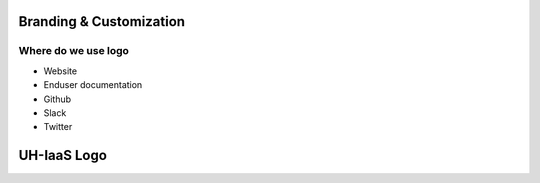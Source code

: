 ========================
Branding & Customization
========================

Where do we use logo
====================

* Website
* Enduser documentation
* Github
* Slack
* Twitter 

============
UH-IaaS Logo
============

.. image:: images/uhiaas-logo-splash-dark.png

.. image:: images/uhiaas-logo-horizontal-dark.png

